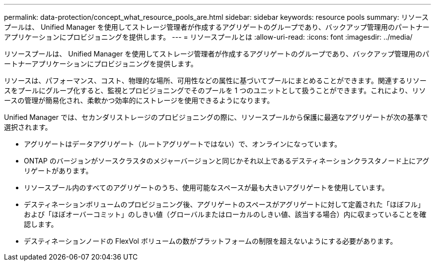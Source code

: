 ---
permalink: data-protection/concept_what_resource_pools_are.html 
sidebar: sidebar 
keywords: resource pools 
summary: リソースプールは、 Unified Manager を使用してストレージ管理者が作成するアグリゲートのグループであり、バックアップ管理用のパートナーアプリケーションにプロビジョニングを提供します。 
---
= リソースプールとは
:allow-uri-read: 
:icons: font
:imagesdir: ../media/


[role="lead"]
リソースプールは、 Unified Manager を使用してストレージ管理者が作成するアグリゲートのグループであり、バックアップ管理用のパートナーアプリケーションにプロビジョニングを提供します。

リソースは、パフォーマンス、コスト、物理的な場所、可用性などの属性に基づいてプールにまとめることができます。関連するリソースをプールにグループ化すると、監視とプロビジョニングでそのプールを 1 つのユニットとして扱うことができます。これにより、リソースの管理が簡易化され、柔軟かつ効率的にストレージを使用できるようになります。

Unified Manager では、セカンダリストレージのプロビジョニングの際に、リソースプールから保護に最適なアグリゲートが次の基準で選択されます。

* アグリゲートはデータアグリゲート（ルートアグリゲートではない）で、オンラインになっています。
* ONTAP のバージョンがソースクラスタのメジャーバージョンと同じかそれ以上であるデスティネーションクラスタノード上にアグリゲートがあります。
* リソースプール内のすべてのアグリゲートのうち、使用可能なスペースが最も大きいアグリゲートを使用しています。
* デスティネーションボリュームのプロビジョニング後、アグリゲートのスペースがアグリゲートに対して定義された「ほぼフル」および「ほぼオーバーコミット」のしきい値（グローバルまたはローカルのしきい値、該当する場合）内に収まっていることを確認します。
* デスティネーションノードの FlexVol ボリュームの数がプラットフォームの制限を超えないようにする必要があります。

